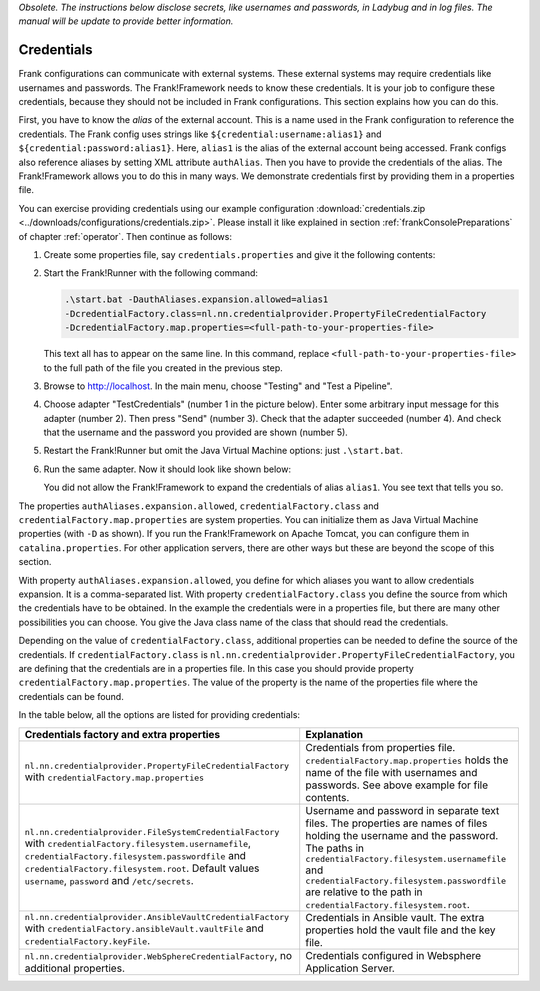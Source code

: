 *Obsolete. The instructions below disclose secrets, like usernames and passwords, in Ladybug and in log files. The manual will be update to provide better information.*

.. _deploymentCredentials:

Credentials
-----------

Frank configurations can communicate with external systems. These external systems may require credentials like usernames and passwords. The Frank!Framework needs to know these credentials. It is your job to configure these credentials, because they should not be included in Frank configurations. This section explains how you can do this.

First, you have to know the *alias* of the external account. This is a name used in the Frank configuration to reference the credentials. The Frank config uses strings like ``${credential:username:alias1}`` and ``${credential:password:alias1}``. Here, ``alias1`` is the alias of the external account being accessed. Frank configs also reference aliases by setting XML attribute ``authAlias``. Then you have to provide the credentials of the alias. The Frank!Framework allows you to do this in many ways. We demonstrate credentials first by providing them in a properties file.

You can exercise providing credentials using our example configuration :download:`credentials.zip <../downloads/configurations/credentials.zip>`. Please install it like explained in section :ref:`frankConsolePreparations` of chapter :ref:`operator`. Then continue as follows:

1. Create some properties file, say ``credentials.properties`` and give it the following contents:

   .. include:: ../../../src/advancedDevelopmentCredentials/credentials.properties
      :literal:

2. Start the Frank!Runner with the following command: 
   
   .. code-block::
   
      .\start.bat -DauthAliases.expansion.allowed=alias1 
      -DcredentialFactory.class=nl.nn.credentialprovider.PropertyFileCredentialFactory
      -DcredentialFactory.map.properties=<full-path-to-your-properties-file>
      
   This text all has to appear on the same line. In this command, replace ``<full-path-to-your-properties-file>`` to the full path of the file you created in the previous step.
3. Browse to http://localhost. In the main menu, choose "Testing" and "Test a Pipeline".
4. Choose adapter "TestCredentials" (number 1 in the picture below). Enter some arbitrary input message for this adapter (number 2). Then press "Send" (number 3). Check that the adapter succeeded (number 4). And check that the username and the password you provided are shown (number 5).

   .. image:: testCredentials.jpg

5. Restart the Frank!Runner but omit the Java Virtual Machine options: just ``.\start.bat``.
6. Run the same adapter. Now it should look like shown below:

   .. image:: credentialsNotAllowed.jpg

   You did not allow the Frank!Framework to expand the credentials of alias ``alias1``. You see text that tells you so.

The properties ``authAliases.expansion.allowed``, ``credentialFactory.class`` and ``credentialFactory.map.properties`` are system properties. You can initialize them as Java Virtual Machine properties (with ``-D`` as shown). If you run the Frank!Framework on Apache Tomcat, you can configure them in ``catalina.properties``. For other application servers, there are other ways but these are beyond the scope of this section.

With property ``authAliases.expansion.allowed``, you define for which aliases you want to allow credentials expansion. It is a comma-separated list. With property ``credentialFactory.class`` you define the source from which the credentials have to be obtained. In the example the credentials were in a properties file, but there are many other possibilities you can choose. You give the Java class name of the class that should read the credentials.

Depending on the value of ``credentialFactory.class``, additional properties can be needed to define the source of the credentials. If ``credentialFactory.class`` is ``nl.nn.credentialprovider.PropertyFileCredentialFactory``, you are defining that the credentials are in a properties file. In this case you should provide property ``credentialFactory.map.properties``. The value of the property is the name of the properties file where the credentials can be found.

In the table below, all the options are listed for providing credentials:

+-------------------------------------------------------------+-----------------------------------------------------+
| Credentials factory and extra properties                    | Explanation                                         |
+=============================================================+=====================================================+
| ``nl.nn.credentialprovider.PropertyFileCredentialFactory``  | Credentials from properties file.                   |
| with ``credentialFactory.map.properties``                   | ``credentialFactory.map.properties`` holds the      |
|                                                             | name of the file with usernames and passwords.      |
|                                                             | See above example for file contents.                |
+-------------------------------------------------------------+-----------------------------------------------------+
| ``nl.nn.credentialprovider.FileSystemCredentialFactory``    | Username and password in separate text files.       |
| with ``credentialFactory.filesystem.usernamefile``,         | The properties are names of files holding the       |
| ``credentialFactory.filesystem.passwordfile`` and           | username and the password. The paths in             |
| ``credentialFactory.filesystem.root``. Default values       | ``credentialFactory.filesystem.usernamefile``       |
| ``username``, ``password`` and ``/etc/secrets``.            | and ``credentialFactory.filesystem.passwordfile``   |
|                                                             | are relative to the path in                         |
|                                                             | ``credentialFactory.filesystem.root``.              |
+-------------------------------------------------------------+-----------------------------------------------------+
| ``nl.nn.credentialprovider.AnsibleVaultCredentialFactory``  | Credentials in Ansible vault. The extra             |
| with ``credentialFactory.ansibleVault.vaultFile`` and       | properties hold the vault file and the key file.    |
| ``credentialFactory.keyFile``.                              |                                                     |
+-------------------------------------------------------------+-----------------------------------------------------+
| ``nl.nn.credentialprovider.WebSphereCredentialFactory``,    | Credentials configured in Websphere Application     |
| no additional properties.                                   | Server.                                             |
+-------------------------------------------------------------+-----------------------------------------------------+
